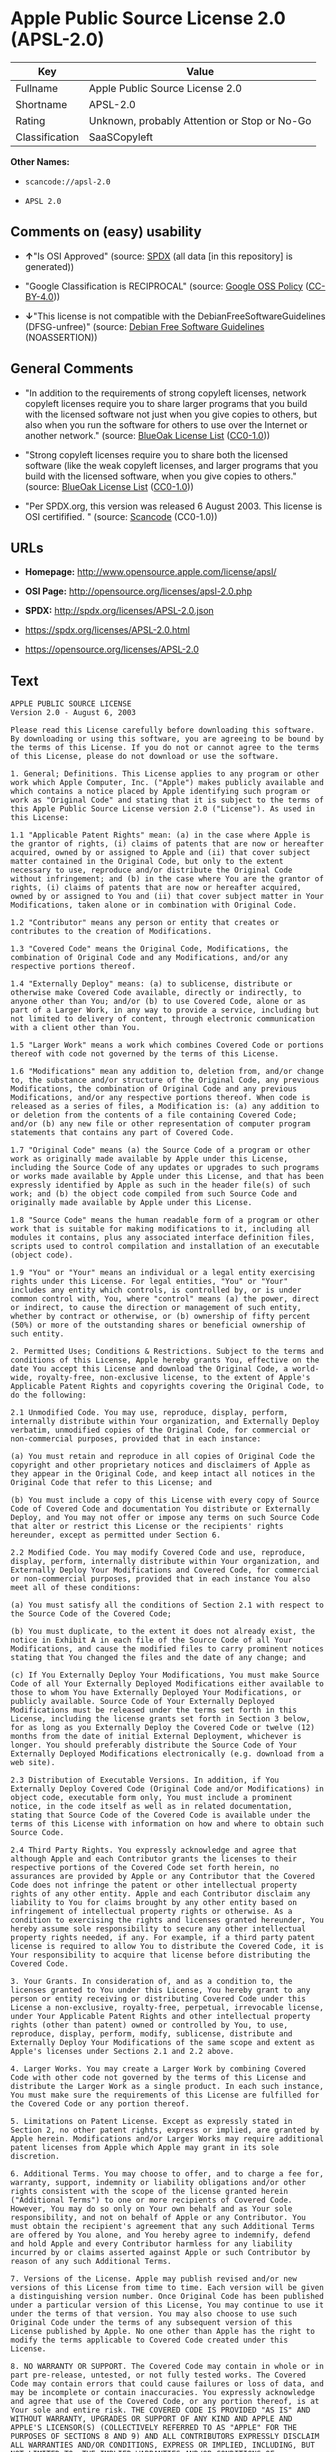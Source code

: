 * Apple Public Source License 2.0 (APSL-2.0)

| Key              | Value                                          |
|------------------+------------------------------------------------|
| Fullname         | Apple Public Source License 2.0                |
| Shortname        | APSL-2.0                                       |
| Rating           | Unknown, probably Attention or Stop or No-Go   |
| Classification   | SaaSCopyleft                                   |

*Other Names:*

- =scancode://apsl-2.0=

- =APSL 2.0=

** Comments on (easy) usability

- *↑*"Is OSI Approved" (source:
  [[https://spdx.org/licenses/APSL-2.0.html][SPDX]] (all data [in this
  repository] is generated))

- "Google Classification is RECIPROCAL" (source:
  [[https://opensource.google.com/docs/thirdparty/licenses/][Google OSS
  Policy]]
  ([[https://creativecommons.org/licenses/by/4.0/legalcode][CC-BY-4.0]]))

- *↓*"This license is not compatible with the
  DebianFreeSoftwareGuidelines (DFSG-unfree)" (source:
  [[https://wiki.debian.org/DFSGLicenses][Debian Free Software
  Guidelines]] (NOASSERTION))

** General Comments

- "In addition to the requirements of strong copyleft licenses, network
  copyleft licenses require you to share larger programs that you build
  with the licensed software not just when you give copies to others,
  but also when you run the software for others to use over the Internet
  or another network." (source:
  [[https://blueoakcouncil.org/copyleft][BlueOak License List]]
  ([[https://raw.githubusercontent.com/blueoakcouncil/blue-oak-list-npm-package/master/LICENSE][CC0-1.0]]))

- "Strong copyleft licenses require you to share both the licensed
  software (like the weak copyleft licenses, and larger programs that
  you build with the licensed software, when you give copies to others."
  (source: [[https://blueoakcouncil.org/copyleft][BlueOak License List]]
  ([[https://raw.githubusercontent.com/blueoakcouncil/blue-oak-list-npm-package/master/LICENSE][CC0-1.0]]))

- "Per SPDX.org, this version was released 6 August 2003. This license
  is OSI certifified. " (source:
  [[https://github.com/nexB/scancode-toolkit/blob/develop/src/licensedcode/data/licenses/apsl-2.0.yml][Scancode]]
  (CC0-1.0))

** URLs

- *Homepage:* http://www.opensource.apple.com/license/apsl/

- *OSI Page:* http://opensource.org/licenses/apsl-2.0.php

- *SPDX:* http://spdx.org/licenses/APSL-2.0.json

- https://spdx.org/licenses/APSL-2.0.html

- https://opensource.org/licenses/APSL-2.0

** Text

#+BEGIN_EXAMPLE
  APPLE PUBLIC SOURCE LICENSE
  Version 2.0 - August 6, 2003

  Please read this License carefully before downloading this software. By downloading or using this software, you are agreeing to be bound by the terms of this License. If you do not or cannot agree to the terms of this License, please do not download or use the software.

  1. General; Definitions. This License applies to any program or other work which Apple Computer, Inc. ("Apple") makes publicly available and which contains a notice placed by Apple identifying such program or work as "Original Code" and stating that it is subject to the terms of this Apple Public Source License version 2.0 ("License"). As used in this License:

  1.1 "Applicable Patent Rights" mean: (a) in the case where Apple is the grantor of rights, (i) claims of patents that are now or hereafter acquired, owned by or assigned to Apple and (ii) that cover subject matter contained in the Original Code, but only to the extent necessary to use, reproduce and/or distribute the Original Code without infringement; and (b) in the case where You are the grantor of rights, (i) claims of patents that are now or hereafter acquired, owned by or assigned to You and (ii) that cover subject matter in Your Modifications, taken alone or in combination with Original Code.

  1.2 "Contributor" means any person or entity that creates or contributes to the creation of Modifications. 

  1.3 "Covered Code" means the Original Code, Modifications, the combination of Original Code and any Modifications, and/or any respective portions thereof.

  1.4 "Externally Deploy" means: (a) to sublicense, distribute or otherwise make Covered Code available, directly or indirectly, to anyone other than You; and/or (b) to use Covered Code, alone or as part of a Larger Work, in any way to provide a service, including but not limited to delivery of content, through electronic communication with a client other than You.

  1.5 "Larger Work" means a work which combines Covered Code or portions thereof with code not governed by the terms of this License.

  1.6 "Modifications" mean any addition to, deletion from, and/or change to, the substance and/or structure of the Original Code, any previous Modifications, the combination of Original Code and any previous Modifications, and/or any respective portions thereof. When code is released as a series of files, a Modification is: (a) any addition to or deletion from the contents of a file containing Covered Code; and/or (b) any new file or other representation of computer program statements that contains any part of Covered Code.

  1.7 "Original Code" means (a) the Source Code of a program or other work as originally made available by Apple under this License, including the Source Code of any updates or upgrades to such programs or works made available by Apple under this License, and that has been expressly identified by Apple as such in the header file(s) of such work; and (b) the object code compiled from such Source Code and originally made available by Apple under this License.

  1.8 "Source Code" means the human readable form of a program or other work that is suitable for making modifications to it, including all modules it contains, plus any associated interface definition files, scripts used to control compilation and installation of an executable (object code).

  1.9 "You" or "Your" means an individual or a legal entity exercising rights under this License. For legal entities, "You" or "Your" includes any entity which controls, is controlled by, or is under common control with, You, where "control" means (a) the power, direct or indirect, to cause the direction or management of such entity, whether by contract or otherwise, or (b) ownership of fifty percent (50%) or more of the outstanding shares or beneficial ownership of such entity.

  2. Permitted Uses; Conditions & Restrictions. Subject to the terms and conditions of this License, Apple hereby grants You, effective on the date You accept this License and download the Original Code, a world-wide, royalty-free, non-exclusive license, to the extent of Apple's Applicable Patent Rights and copyrights covering the Original Code, to do the following:

  2.1 Unmodified Code. You may use, reproduce, display, perform, internally distribute within Your organization, and Externally Deploy verbatim, unmodified copies of the Original Code, for commercial or non-commercial purposes, provided that in each instance: 

  (a) You must retain and reproduce in all copies of Original Code the copyright and other proprietary notices and disclaimers of Apple as they appear in the Original Code, and keep intact all notices in the Original Code that refer to this License; and 

  (b) You must include a copy of this License with every copy of Source Code of Covered Code and documentation You distribute or Externally Deploy, and You may not offer or impose any terms on such Source Code that alter or restrict this License or the recipients' rights hereunder, except as permitted under Section 6.

  2.2 Modified Code. You may modify Covered Code and use, reproduce, display, perform, internally distribute within Your organization, and Externally Deploy Your Modifications and Covered Code, for commercial or non-commercial purposes, provided that in each instance You also meet all of these conditions:

  (a) You must satisfy all the conditions of Section 2.1 with respect to the Source Code of the Covered Code;

  (b) You must duplicate, to the extent it does not already exist, the notice in Exhibit A in each file of the Source Code of all Your Modifications, and cause the modified files to carry prominent notices stating that You changed the files and the date of any change; and

  (c) If You Externally Deploy Your Modifications, You must make Source Code of all Your Externally Deployed Modifications either available to those to whom You have Externally Deployed Your Modifications, or publicly available. Source Code of Your Externally Deployed Modifications must be released under the terms set forth in this License, including the license grants set forth in Section 3 below, for as long as you Externally Deploy the Covered Code or twelve (12) months from the date of initial External Deployment, whichever is longer. You should preferably distribute the Source Code of Your Externally Deployed Modifications electronically (e.g. download from a web site).

  2.3 Distribution of Executable Versions. In addition, if You Externally Deploy Covered Code (Original Code and/or Modifications) in object code, executable form only, You must include a prominent notice, in the code itself as well as in related documentation, stating that Source Code of the Covered Code is available under the terms of this License with information on how and where to obtain such Source Code.

  2.4 Third Party Rights. You expressly acknowledge and agree that although Apple and each Contributor grants the licenses to their respective portions of the Covered Code set forth herein, no assurances are provided by Apple or any Contributor that the Covered Code does not infringe the patent or other intellectual property rights of any other entity. Apple and each Contributor disclaim any liability to You for claims brought by any other entity based on infringement of intellectual property rights or otherwise. As a condition to exercising the rights and licenses granted hereunder, You hereby assume sole responsibility to secure any other intellectual property rights needed, if any. For example, if a third party patent license is required to allow You to distribute the Covered Code, it is Your responsibility to acquire that license before distributing the Covered Code. 

  3. Your Grants. In consideration of, and as a condition to, the licenses granted to You under this License, You hereby grant to any person or entity receiving or distributing Covered Code under this License a non-exclusive, royalty-free, perpetual, irrevocable license, under Your Applicable Patent Rights and other intellectual property rights (other than patent) owned or controlled by You, to use, reproduce, display, perform, modify, sublicense, distribute and Externally Deploy Your Modifications of the same scope and extent as Apple's licenses under Sections 2.1 and 2.2 above. 

  4. Larger Works. You may create a Larger Work by combining Covered Code with other code not governed by the terms of this License and distribute the Larger Work as a single product. In each such instance, You must make sure the requirements of this License are fulfilled for the Covered Code or any portion thereof. 

  5. Limitations on Patent License. Except as expressly stated in Section 2, no other patent rights, express or implied, are granted by Apple herein. Modifications and/or Larger Works may require additional patent licenses from Apple which Apple may grant in its sole discretion.

  6. Additional Terms. You may choose to offer, and to charge a fee for, warranty, support, indemnity or liability obligations and/or other rights consistent with the scope of the license granted herein ("Additional Terms") to one or more recipients of Covered Code. However, You may do so only on Your own behalf and as Your sole responsibility, and not on behalf of Apple or any Contributor. You must obtain the recipient's agreement that any such Additional Terms are offered by You alone, and You hereby agree to indemnify, defend and hold Apple and every Contributor harmless for any liability incurred by or claims asserted against Apple or such Contributor by reason of any such Additional Terms.

  7. Versions of the License. Apple may publish revised and/or new versions of this License from time to time. Each version will be given a distinguishing version number. Once Original Code has been published under a particular version of this License, You may continue to use it under the terms of that version. You may also choose to use such Original Code under the terms of any subsequent version of this License published by Apple. No one other than Apple has the right to modify the terms applicable to Covered Code created under this License.

  8. NO WARRANTY OR SUPPORT. The Covered Code may contain in whole or in part pre-release, untested, or not fully tested works. The Covered Code may contain errors that could cause failures or loss of data, and may be incomplete or contain inaccuracies. You expressly acknowledge and agree that use of the Covered Code, or any portion thereof, is at Your sole and entire risk. THE COVERED CODE IS PROVIDED "AS IS" AND WITHOUT WARRANTY, UPGRADES OR SUPPORT OF ANY KIND AND APPLE AND APPLE'S LICENSOR(S) (COLLECTIVELY REFERRED TO AS "APPLE" FOR THE PURPOSES OF SECTIONS 8 AND 9) AND ALL CONTRIBUTORS EXPRESSLY DISCLAIM ALL WARRANTIES AND/OR CONDITIONS, EXPRESS OR IMPLIED, INCLUDING, BUT NOT LIMITED TO, THE IMPLIED WARRANTIES AND/OR CONDITIONS OF MERCHANTABILITY, OF SATISFACTORY QUALITY, OF FITNESS FOR A PARTICULAR PURPOSE, OF ACCURACY, OF QUIET ENJOYMENT, AND NONINFRINGEMENT OF THIRD PARTY RIGHTS. APPLE AND EACH CONTRIBUTOR DOES NOT WARRANT AGAINST INTERFERENCE WITH YOUR ENJOYMENT OF THE COVERED CODE, THAT THE FUNCTIONS CONTAINED IN THE COVERED CODE WILL MEET YOUR REQUIREMENTS, THAT THE OPERATION OF THE COVERED CODE WILL BE UNINTERRUPTED OR ERROR-FREE, OR THAT DEFECTS IN THE COVERED CODE WILL BE CORRECTED. NO ORAL OR WRITTEN INFORMATION OR ADVICE GIVEN BY APPLE, AN APPLE AUTHORIZED REPRESENTATIVE OR ANY CONTRIBUTOR SHALL CREATE A WARRANTY. You acknowledge that the Covered Code is not intended for use in the operation of nuclear facilities, aircraft navigation, communication systems, or air traffic control machines in which case the failure of the Covered Code could lead to death, personal injury, or severe physical or environmental damage. 

  9. LIMITATION OF LIABILITY. TO THE EXTENT NOT PROHIBITED BY LAW, IN NO EVENT SHALL APPLE OR ANY CONTRIBUTOR BE LIABLE FOR ANY INCIDENTAL, SPECIAL, INDIRECT OR CONSEQUENTIAL DAMAGES ARISING OUT OF OR RELATING TO THIS LICENSE OR YOUR USE OR INABILITY TO USE THE COVERED CODE, OR ANY PORTION THEREOF, WHETHER UNDER A THEORY OF CONTRACT, WARRANTY, TORT (INCLUDING NEGLIGENCE), PRODUCTS LIABILITY OR OTHERWISE, EVEN IF APPLE OR SUCH CONTRIBUTOR HAS BEEN ADVISED OF THE POSSIBILITY OF SUCH DAMAGES AND NOTWITHSTANDING THE FAILURE OF ESSENTIAL PURPOSE OF ANY REMEDY. SOME JURISDICTIONS DO NOT ALLOW THE LIMITATION OF LIABILITY OF INCIDENTAL OR CONSEQUENTIAL DAMAGES, SO THIS LIMITATION MAY NOT APPLY TO YOU. In no event shall Apple's total liability to You for all damages (other than as may be required by applicable law) under this License exceed the amount of fifty dollars ($50.00).

  10. Trademarks. This License does not grant any rights to use the trademarks or trade names "Apple", "Apple Computer", "Mac", "Mac OS", "QuickTime", "QuickTime Streaming Server" or any other trademarks, service marks, logos or trade names belonging to Apple (collectively "Apple Marks") or to any trademark, service mark, logo or trade name belonging to any Contributor. You agree not to use any Apple Marks in or as part of the name of products derived from the Original Code or to endorse or promote products derived from the Original Code other than as expressly permitted by and in strict compliance at all times with Apple's third party trademark usage guidelines which are posted at http://www.apple.com/legal/guidelinesfor3rdparties.html.

  11. Ownership. Subject to the licenses granted under this License, each Contributor retains all rights, title and interest in and to any Modifications made by such Contributor. Apple retains all rights, title and interest in and to the Original Code and any Modifications made by or on behalf of Apple ("Apple Modifications"), and such Apple Modifications will not be automatically subject to this License. Apple may, at its sole discretion, choose to license such Apple Modifications under this License, or on different terms from those contained in this License or may choose not to license them at all.

  12. Termination.

  12.1 Termination. This License and the rights granted hereunder will terminate:

  (a) automatically without notice from Apple if You fail to comply with any term(s) of this License and fail to cure such breach within 30 days of becoming aware of such breach;

  (b) immediately in the event of the circumstances described in Section 13.5(b); or

  (c) automatically without notice from Apple if You, at any time during the term of this License, commence an action for patent infringement against Apple; provided that Apple did not first commence an action for patent infringement against You in that instance.

  12.2 Effect of Termination. Upon termination, You agree to immediately stop any further use, reproduction, modification, sublicensing and distribution of the Covered Code. All sublicenses to the Covered Code which have been properly granted prior to termination shall survive any termination of this License. Provisions which, by their nature, should remain in effect beyond the termination of this License shall survive, including but not limited to Sections 3, 5, 8, 9, 10, 11, 12.2 and 13. No party will be liable to any other for compensation, indemnity or damages of any sort solely as a result of terminating this License in accordance with its terms, and termination of this License will be without prejudice to any other right or remedy of any party.

  13. Miscellaneous.

  13.1 Government End Users. The Covered Code is a "commercial item" as defined in FAR 2.101. Government software and technical data rights in the Covered Code include only those rights customarily provided to the public as defined in this License. This customary commercial license in technical data and software is provided in accordance with FAR 12.211 (Technical Data) and 12.212 (Computer Software) and, for Department of Defense purchases, DFAR 252.227-7015 (Technical Data -- Commercial Items) and 227.7202-3 (Rights in Commercial Computer Software or Computer Software Documentation). Accordingly, all U.S. Government End Users acquire Covered Code with only those rights set forth herein.

  13.2 Relationship of Parties. This License will not be construed as creating an agency, partnership, joint venture or any other form of legal association between or among You, Apple or any Contributor, and You will not represent to the contrary, whether expressly, by implication, appearance or otherwise.

  13.3 Independent Development. Nothing in this License will impair Apple's right to acquire, license, develop, have others develop for it, market and/or distribute technology or products that perform the same or similar functions as, or otherwise compete with, Modifications, Larger Works, technology or products that You may develop, produce, market or distribute.

  13.4 Waiver; Construction. Failure by Apple or any Contributor to enforce any provision of this License will not be deemed a waiver of future enforcement of that or any other provision. Any law or regulation which provides that the language of a contract shall be construed against the drafter will not apply to this License.

  13.5 Severability. (a) If for any reason a court of competent jurisdiction finds any provision of this License, or portion thereof, to be unenforceable, that provision of the License will be enforced to the maximum extent permissible so as to effect the economic benefits and intent of the parties, and the remainder of this License will continue in full force and effect. (b) Notwithstanding the foregoing, if applicable law prohibits or restricts You from fully and/or specifically complying with Sections 2 and/or 3 or prevents the enforceability of either of those Sections, this License will immediately terminate and You must immediately discontinue any use of the Covered Code and destroy all copies of it that are in your possession or control.

  13.6 Dispute Resolution. Any litigation or other dispute resolution between You and Apple relating to this License shall take place in the Northern District of California, and You and Apple hereby consent to the personal jurisdiction of, and venue in, the state and federal courts within that District with respect to this License. The application of the United Nations Convention on Contracts for the International Sale of Goods is expressly excluded.

  13.7 Entire Agreement; Governing Law. This License constitutes the entire agreement between the parties with respect to the subject matter hereof. This License shall be governed by the laws of the United States and the State of California, except that body of California law concerning conflicts of law.

  Where You are located in the province of Quebec, Canada, the following clause applies: The parties hereby confirm that they have requested that this License and all related documents be drafted in English. Les parties ont exige que le present contrat et tous les documents connexes soient rediges en anglais.

  EXHIBIT A.

  "Portions Copyright (c) 1999-2003 Apple Computer, Inc. All Rights Reserved.

  This file contains Original Code and/or Modifications of Original Code as defined in and that are subject to the Apple Public Source License Version 2.0 (the 'License'). You may not use this file except in compliance with the License. Please obtain a copy of the License at http://www.opensource.apple.com/apsl/ and read it before using this file.

  The Original Code and all software distributed under the License are distributed on an 'AS IS' basis, WITHOUT WARRANTY OF ANY KIND, EITHER EXPRESS OR IMPLIED, AND APPLE HEREBY DISCLAIMS ALL SUCH WARRANTIES, INCLUDING WITHOUT LIMITATION, ANY WARRANTIES OF MERCHANTABILITY, FITNESS FOR A PARTICULAR PURPOSE, QUIET ENJOYMENT OR NON-INFRINGEMENT. Please see the License for the specific language governing rights and limitations under the License."
#+END_EXAMPLE

--------------

** Raw Data

*** Facts

- [[https://spdx.org/licenses/APSL-2.0.html][SPDX]] (all data [in this
  repository] is generated)

- [[https://blueoakcouncil.org/copyleft][BlueOak License List]]
  ([[https://raw.githubusercontent.com/blueoakcouncil/blue-oak-list-npm-package/master/LICENSE][CC0-1.0]])

- [[https://github.com/OpenChain-Project/curriculum/raw/ddf1e879341adbd9b297cd67c5d5c16b2076540b/policy-template/Open%20Source%20Policy%20Template%20for%20OpenChain%20Specification%201.2.ods][OpenChainPolicyTemplate]]
  (CC0-1.0)

- [[https://github.com/nexB/scancode-toolkit/blob/develop/src/licensedcode/data/licenses/apsl-2.0.yml][Scancode]]
  (CC0-1.0)

- [[https://opensource.google.com/docs/thirdparty/licenses/][Google OSS
  Policy]]
  ([[https://creativecommons.org/licenses/by/4.0/legalcode][CC-BY-4.0]])

- [[https://github.com/okfn/licenses/blob/master/licenses.csv][Open
  Knowledge International]]
  ([[https://opendatacommons.org/licenses/pddl/1-0/][PDDL-1.0]])

- [[https://wiki.debian.org/DFSGLicenses][Debian Free Software
  Guidelines]] (NOASSERTION)

*** Raw JSON

#+BEGIN_EXAMPLE
  {
      "__impliedNames": [
          "APSL-2.0",
          "Apple Public Source License 2.0",
          "scancode://apsl-2.0",
          "APSL 2.0"
      ],
      "__impliedId": "APSL-2.0",
      "__impliedAmbiguousNames": [
          "Apple Public Source License",
          "Apple Public Source License (APSL)"
      ],
      "__impliedComments": [
          [
              "BlueOak License List",
              [
                  "In addition to the requirements of strong copyleft licenses, network copyleft licenses require you to share larger programs that you build with the licensed software not just when you give copies to others, but also when you run the software for others to use over the Internet or another network.",
                  "Strong copyleft licenses require you to share both the licensed software (like the weak copyleft licenses, and larger programs that you build with the licensed software, when you give copies to others."
              ]
          ],
          [
              "Scancode",
              [
                  "Per SPDX.org, this version was released 6 August 2003. This license is OSI\ncertifified.\n"
              ]
          ]
      ],
      "facts": {
          "Open Knowledge International": {
              "is_generic": null,
              "legacy_ids": [],
              "status": "active",
              "domain_software": true,
              "url": "https://opensource.org/licenses/APSL-2.0",
              "maintainer": "",
              "od_conformance": "not reviewed",
              "_sourceURL": "https://github.com/okfn/licenses/blob/master/licenses.csv",
              "domain_data": false,
              "osd_conformance": "approved",
              "id": "APSL-2.0",
              "title": "Apple Public Source License 2.0",
              "_implications": {
                  "__impliedNames": [
                      "APSL-2.0",
                      "Apple Public Source License 2.0"
                  ],
                  "__impliedId": "APSL-2.0",
                  "__impliedURLs": [
                      [
                          null,
                          "https://opensource.org/licenses/APSL-2.0"
                      ]
                  ]
              },
              "domain_content": false
          },
          "SPDX": {
              "isSPDXLicenseDeprecated": false,
              "spdxFullName": "Apple Public Source License 2.0",
              "spdxDetailsURL": "http://spdx.org/licenses/APSL-2.0.json",
              "_sourceURL": "https://spdx.org/licenses/APSL-2.0.html",
              "spdxLicIsOSIApproved": true,
              "spdxSeeAlso": [
                  "http://www.opensource.apple.com/license/apsl/"
              ],
              "_implications": {
                  "__impliedNames": [
                      "APSL-2.0",
                      "Apple Public Source License 2.0"
                  ],
                  "__impliedId": "APSL-2.0",
                  "__impliedJudgement": [
                      [
                          "SPDX",
                          {
                              "tag": "PositiveJudgement",
                              "contents": "Is OSI Approved"
                          }
                      ]
                  ],
                  "__isOsiApproved": true,
                  "__impliedURLs": [
                      [
                          "SPDX",
                          "http://spdx.org/licenses/APSL-2.0.json"
                      ],
                      [
                          null,
                          "http://www.opensource.apple.com/license/apsl/"
                      ]
                  ]
              },
              "spdxLicenseId": "APSL-2.0"
          },
          "Scancode": {
              "otherUrls": null,
              "homepageUrl": "http://www.opensource.apple.com/license/apsl/",
              "shortName": "APSL 2.0",
              "textUrls": null,
              "text": "APPLE PUBLIC SOURCE LICENSE\nVersion 2.0 - August 6, 2003\n\nPlease read this License carefully before downloading this software. By downloading or using this software, you are agreeing to be bound by the terms of this License. If you do not or cannot agree to the terms of this License, please do not download or use the software.\n\n1. General; Definitions. This License applies to any program or other work which Apple Computer, Inc. (\"Apple\") makes publicly available and which contains a notice placed by Apple identifying such program or work as \"Original Code\" and stating that it is subject to the terms of this Apple Public Source License version 2.0 (\"License\"). As used in this License:\n\n1.1 \"Applicable Patent Rights\" mean: (a) in the case where Apple is the grantor of rights, (i) claims of patents that are now or hereafter acquired, owned by or assigned to Apple and (ii) that cover subject matter contained in the Original Code, but only to the extent necessary to use, reproduce and/or distribute the Original Code without infringement; and (b) in the case where You are the grantor of rights, (i) claims of patents that are now or hereafter acquired, owned by or assigned to You and (ii) that cover subject matter in Your Modifications, taken alone or in combination with Original Code.\n\n1.2 \"Contributor\" means any person or entity that creates or contributes to the creation of Modifications. \n\n1.3 \"Covered Code\" means the Original Code, Modifications, the combination of Original Code and any Modifications, and/or any respective portions thereof.\n\n1.4 \"Externally Deploy\" means: (a) to sublicense, distribute or otherwise make Covered Code available, directly or indirectly, to anyone other than You; and/or (b) to use Covered Code, alone or as part of a Larger Work, in any way to provide a service, including but not limited to delivery of content, through electronic communication with a client other than You.\n\n1.5 \"Larger Work\" means a work which combines Covered Code or portions thereof with code not governed by the terms of this License.\n\n1.6 \"Modifications\" mean any addition to, deletion from, and/or change to, the substance and/or structure of the Original Code, any previous Modifications, the combination of Original Code and any previous Modifications, and/or any respective portions thereof. When code is released as a series of files, a Modification is: (a) any addition to or deletion from the contents of a file containing Covered Code; and/or (b) any new file or other representation of computer program statements that contains any part of Covered Code.\n\n1.7 \"Original Code\" means (a) the Source Code of a program or other work as originally made available by Apple under this License, including the Source Code of any updates or upgrades to such programs or works made available by Apple under this License, and that has been expressly identified by Apple as such in the header file(s) of such work; and (b) the object code compiled from such Source Code and originally made available by Apple under this License.\n\n1.8 \"Source Code\" means the human readable form of a program or other work that is suitable for making modifications to it, including all modules it contains, plus any associated interface definition files, scripts used to control compilation and installation of an executable (object code).\n\n1.9 \"You\" or \"Your\" means an individual or a legal entity exercising rights under this License. For legal entities, \"You\" or \"Your\" includes any entity which controls, is controlled by, or is under common control with, You, where \"control\" means (a) the power, direct or indirect, to cause the direction or management of such entity, whether by contract or otherwise, or (b) ownership of fifty percent (50%) or more of the outstanding shares or beneficial ownership of such entity.\n\n2. Permitted Uses; Conditions & Restrictions. Subject to the terms and conditions of this License, Apple hereby grants You, effective on the date You accept this License and download the Original Code, a world-wide, royalty-free, non-exclusive license, to the extent of Apple's Applicable Patent Rights and copyrights covering the Original Code, to do the following:\n\n2.1 Unmodified Code. You may use, reproduce, display, perform, internally distribute within Your organization, and Externally Deploy verbatim, unmodified copies of the Original Code, for commercial or non-commercial purposes, provided that in each instance: \n\n(a) You must retain and reproduce in all copies of Original Code the copyright and other proprietary notices and disclaimers of Apple as they appear in the Original Code, and keep intact all notices in the Original Code that refer to this License; and \n\n(b) You must include a copy of this License with every copy of Source Code of Covered Code and documentation You distribute or Externally Deploy, and You may not offer or impose any terms on such Source Code that alter or restrict this License or the recipients' rights hereunder, except as permitted under Section 6.\n\n2.2 Modified Code. You may modify Covered Code and use, reproduce, display, perform, internally distribute within Your organization, and Externally Deploy Your Modifications and Covered Code, for commercial or non-commercial purposes, provided that in each instance You also meet all of these conditions:\n\n(a) You must satisfy all the conditions of Section 2.1 with respect to the Source Code of the Covered Code;\n\n(b) You must duplicate, to the extent it does not already exist, the notice in Exhibit A in each file of the Source Code of all Your Modifications, and cause the modified files to carry prominent notices stating that You changed the files and the date of any change; and\n\n(c) If You Externally Deploy Your Modifications, You must make Source Code of all Your Externally Deployed Modifications either available to those to whom You have Externally Deployed Your Modifications, or publicly available. Source Code of Your Externally Deployed Modifications must be released under the terms set forth in this License, including the license grants set forth in Section 3 below, for as long as you Externally Deploy the Covered Code or twelve (12) months from the date of initial External Deployment, whichever is longer. You should preferably distribute the Source Code of Your Externally Deployed Modifications electronically (e.g. download from a web site).\n\n2.3 Distribution of Executable Versions. In addition, if You Externally Deploy Covered Code (Original Code and/or Modifications) in object code, executable form only, You must include a prominent notice, in the code itself as well as in related documentation, stating that Source Code of the Covered Code is available under the terms of this License with information on how and where to obtain such Source Code.\n\n2.4 Third Party Rights. You expressly acknowledge and agree that although Apple and each Contributor grants the licenses to their respective portions of the Covered Code set forth herein, no assurances are provided by Apple or any Contributor that the Covered Code does not infringe the patent or other intellectual property rights of any other entity. Apple and each Contributor disclaim any liability to You for claims brought by any other entity based on infringement of intellectual property rights or otherwise. As a condition to exercising the rights and licenses granted hereunder, You hereby assume sole responsibility to secure any other intellectual property rights needed, if any. For example, if a third party patent license is required to allow You to distribute the Covered Code, it is Your responsibility to acquire that license before distributing the Covered Code. \n\n3. Your Grants. In consideration of, and as a condition to, the licenses granted to You under this License, You hereby grant to any person or entity receiving or distributing Covered Code under this License a non-exclusive, royalty-free, perpetual, irrevocable license, under Your Applicable Patent Rights and other intellectual property rights (other than patent) owned or controlled by You, to use, reproduce, display, perform, modify, sublicense, distribute and Externally Deploy Your Modifications of the same scope and extent as Apple's licenses under Sections 2.1 and 2.2 above. \n\n4. Larger Works. You may create a Larger Work by combining Covered Code with other code not governed by the terms of this License and distribute the Larger Work as a single product. In each such instance, You must make sure the requirements of this License are fulfilled for the Covered Code or any portion thereof. \n\n5. Limitations on Patent License. Except as expressly stated in Section 2, no other patent rights, express or implied, are granted by Apple herein. Modifications and/or Larger Works may require additional patent licenses from Apple which Apple may grant in its sole discretion.\n\n6. Additional Terms. You may choose to offer, and to charge a fee for, warranty, support, indemnity or liability obligations and/or other rights consistent with the scope of the license granted herein (\"Additional Terms\") to one or more recipients of Covered Code. However, You may do so only on Your own behalf and as Your sole responsibility, and not on behalf of Apple or any Contributor. You must obtain the recipient's agreement that any such Additional Terms are offered by You alone, and You hereby agree to indemnify, defend and hold Apple and every Contributor harmless for any liability incurred by or claims asserted against Apple or such Contributor by reason of any such Additional Terms.\n\n7. Versions of the License. Apple may publish revised and/or new versions of this License from time to time. Each version will be given a distinguishing version number. Once Original Code has been published under a particular version of this License, You may continue to use it under the terms of that version. You may also choose to use such Original Code under the terms of any subsequent version of this License published by Apple. No one other than Apple has the right to modify the terms applicable to Covered Code created under this License.\n\n8. NO WARRANTY OR SUPPORT. The Covered Code may contain in whole or in part pre-release, untested, or not fully tested works. The Covered Code may contain errors that could cause failures or loss of data, and may be incomplete or contain inaccuracies. You expressly acknowledge and agree that use of the Covered Code, or any portion thereof, is at Your sole and entire risk. THE COVERED CODE IS PROVIDED \"AS IS\" AND WITHOUT WARRANTY, UPGRADES OR SUPPORT OF ANY KIND AND APPLE AND APPLE'S LICENSOR(S) (COLLECTIVELY REFERRED TO AS \"APPLE\" FOR THE PURPOSES OF SECTIONS 8 AND 9) AND ALL CONTRIBUTORS EXPRESSLY DISCLAIM ALL WARRANTIES AND/OR CONDITIONS, EXPRESS OR IMPLIED, INCLUDING, BUT NOT LIMITED TO, THE IMPLIED WARRANTIES AND/OR CONDITIONS OF MERCHANTABILITY, OF SATISFACTORY QUALITY, OF FITNESS FOR A PARTICULAR PURPOSE, OF ACCURACY, OF QUIET ENJOYMENT, AND NONINFRINGEMENT OF THIRD PARTY RIGHTS. APPLE AND EACH CONTRIBUTOR DOES NOT WARRANT AGAINST INTERFERENCE WITH YOUR ENJOYMENT OF THE COVERED CODE, THAT THE FUNCTIONS CONTAINED IN THE COVERED CODE WILL MEET YOUR REQUIREMENTS, THAT THE OPERATION OF THE COVERED CODE WILL BE UNINTERRUPTED OR ERROR-FREE, OR THAT DEFECTS IN THE COVERED CODE WILL BE CORRECTED. NO ORAL OR WRITTEN INFORMATION OR ADVICE GIVEN BY APPLE, AN APPLE AUTHORIZED REPRESENTATIVE OR ANY CONTRIBUTOR SHALL CREATE A WARRANTY. You acknowledge that the Covered Code is not intended for use in the operation of nuclear facilities, aircraft navigation, communication systems, or air traffic control machines in which case the failure of the Covered Code could lead to death, personal injury, or severe physical or environmental damage. \n\n9. LIMITATION OF LIABILITY. TO THE EXTENT NOT PROHIBITED BY LAW, IN NO EVENT SHALL APPLE OR ANY CONTRIBUTOR BE LIABLE FOR ANY INCIDENTAL, SPECIAL, INDIRECT OR CONSEQUENTIAL DAMAGES ARISING OUT OF OR RELATING TO THIS LICENSE OR YOUR USE OR INABILITY TO USE THE COVERED CODE, OR ANY PORTION THEREOF, WHETHER UNDER A THEORY OF CONTRACT, WARRANTY, TORT (INCLUDING NEGLIGENCE), PRODUCTS LIABILITY OR OTHERWISE, EVEN IF APPLE OR SUCH CONTRIBUTOR HAS BEEN ADVISED OF THE POSSIBILITY OF SUCH DAMAGES AND NOTWITHSTANDING THE FAILURE OF ESSENTIAL PURPOSE OF ANY REMEDY. SOME JURISDICTIONS DO NOT ALLOW THE LIMITATION OF LIABILITY OF INCIDENTAL OR CONSEQUENTIAL DAMAGES, SO THIS LIMITATION MAY NOT APPLY TO YOU. In no event shall Apple's total liability to You for all damages (other than as may be required by applicable law) under this License exceed the amount of fifty dollars ($50.00).\n\n10. Trademarks. This License does not grant any rights to use the trademarks or trade names \"Apple\", \"Apple Computer\", \"Mac\", \"Mac OS\", \"QuickTime\", \"QuickTime Streaming Server\" or any other trademarks, service marks, logos or trade names belonging to Apple (collectively \"Apple Marks\") or to any trademark, service mark, logo or trade name belonging to any Contributor. You agree not to use any Apple Marks in or as part of the name of products derived from the Original Code or to endorse or promote products derived from the Original Code other than as expressly permitted by and in strict compliance at all times with Apple's third party trademark usage guidelines which are posted at http://www.apple.com/legal/guidelinesfor3rdparties.html.\n\n11. Ownership. Subject to the licenses granted under this License, each Contributor retains all rights, title and interest in and to any Modifications made by such Contributor. Apple retains all rights, title and interest in and to the Original Code and any Modifications made by or on behalf of Apple (\"Apple Modifications\"), and such Apple Modifications will not be automatically subject to this License. Apple may, at its sole discretion, choose to license such Apple Modifications under this License, or on different terms from those contained in this License or may choose not to license them at all.\n\n12. Termination.\n\n12.1 Termination. This License and the rights granted hereunder will terminate:\n\n(a) automatically without notice from Apple if You fail to comply with any term(s) of this License and fail to cure such breach within 30 days of becoming aware of such breach;\n\n(b) immediately in the event of the circumstances described in Section 13.5(b); or\n\n(c) automatically without notice from Apple if You, at any time during the term of this License, commence an action for patent infringement against Apple; provided that Apple did not first commence an action for patent infringement against You in that instance.\n\n12.2 Effect of Termination. Upon termination, You agree to immediately stop any further use, reproduction, modification, sublicensing and distribution of the Covered Code. All sublicenses to the Covered Code which have been properly granted prior to termination shall survive any termination of this License. Provisions which, by their nature, should remain in effect beyond the termination of this License shall survive, including but not limited to Sections 3, 5, 8, 9, 10, 11, 12.2 and 13. No party will be liable to any other for compensation, indemnity or damages of any sort solely as a result of terminating this License in accordance with its terms, and termination of this License will be without prejudice to any other right or remedy of any party.\n\n13. Miscellaneous.\n\n13.1 Government End Users. The Covered Code is a \"commercial item\" as defined in FAR 2.101. Government software and technical data rights in the Covered Code include only those rights customarily provided to the public as defined in this License. This customary commercial license in technical data and software is provided in accordance with FAR 12.211 (Technical Data) and 12.212 (Computer Software) and, for Department of Defense purchases, DFAR 252.227-7015 (Technical Data -- Commercial Items) and 227.7202-3 (Rights in Commercial Computer Software or Computer Software Documentation). Accordingly, all U.S. Government End Users acquire Covered Code with only those rights set forth herein.\n\n13.2 Relationship of Parties. This License will not be construed as creating an agency, partnership, joint venture or any other form of legal association between or among You, Apple or any Contributor, and You will not represent to the contrary, whether expressly, by implication, appearance or otherwise.\n\n13.3 Independent Development. Nothing in this License will impair Apple's right to acquire, license, develop, have others develop for it, market and/or distribute technology or products that perform the same or similar functions as, or otherwise compete with, Modifications, Larger Works, technology or products that You may develop, produce, market or distribute.\n\n13.4 Waiver; Construction. Failure by Apple or any Contributor to enforce any provision of this License will not be deemed a waiver of future enforcement of that or any other provision. Any law or regulation which provides that the language of a contract shall be construed against the drafter will not apply to this License.\n\n13.5 Severability. (a) If for any reason a court of competent jurisdiction finds any provision of this License, or portion thereof, to be unenforceable, that provision of the License will be enforced to the maximum extent permissible so as to effect the economic benefits and intent of the parties, and the remainder of this License will continue in full force and effect. (b) Notwithstanding the foregoing, if applicable law prohibits or restricts You from fully and/or specifically complying with Sections 2 and/or 3 or prevents the enforceability of either of those Sections, this License will immediately terminate and You must immediately discontinue any use of the Covered Code and destroy all copies of it that are in your possession or control.\n\n13.6 Dispute Resolution. Any litigation or other dispute resolution between You and Apple relating to this License shall take place in the Northern District of California, and You and Apple hereby consent to the personal jurisdiction of, and venue in, the state and federal courts within that District with respect to this License. The application of the United Nations Convention on Contracts for the International Sale of Goods is expressly excluded.\n\n13.7 Entire Agreement; Governing Law. This License constitutes the entire agreement between the parties with respect to the subject matter hereof. This License shall be governed by the laws of the United States and the State of California, except that body of California law concerning conflicts of law.\n\nWhere You are located in the province of Quebec, Canada, the following clause applies: The parties hereby confirm that they have requested that this License and all related documents be drafted in English. Les parties ont exige que le present contrat et tous les documents connexes soient rediges en anglais.\n\nEXHIBIT A.\n\n\"Portions Copyright (c) 1999-2003 Apple Computer, Inc. All Rights Reserved.\n\nThis file contains Original Code and/or Modifications of Original Code as defined in and that are subject to the Apple Public Source License Version 2.0 (the 'License'). You may not use this file except in compliance with the License. Please obtain a copy of the License at http://www.opensource.apple.com/apsl/ and read it before using this file.\n\nThe Original Code and all software distributed under the License are distributed on an 'AS IS' basis, WITHOUT WARRANTY OF ANY KIND, EITHER EXPRESS OR IMPLIED, AND APPLE HEREBY DISCLAIMS ALL SUCH WARRANTIES, INCLUDING WITHOUT LIMITATION, ANY WARRANTIES OF MERCHANTABILITY, FITNESS FOR A PARTICULAR PURPOSE, QUIET ENJOYMENT OR NON-INFRINGEMENT. Please see the License for the specific language governing rights and limitations under the License.\"",
              "category": "Copyleft Limited",
              "osiUrl": "http://opensource.org/licenses/apsl-2.0.php",
              "owner": "Apple",
              "_sourceURL": "https://github.com/nexB/scancode-toolkit/blob/develop/src/licensedcode/data/licenses/apsl-2.0.yml",
              "key": "apsl-2.0",
              "name": "Apple Public Source License 2.0",
              "spdxId": "APSL-2.0",
              "notes": "Per SPDX.org, this version was released 6 August 2003. This license is OSI\ncertifified.\n",
              "_implications": {
                  "__impliedNames": [
                      "scancode://apsl-2.0",
                      "APSL 2.0",
                      "APSL-2.0"
                  ],
                  "__impliedId": "APSL-2.0",
                  "__impliedComments": [
                      [
                          "Scancode",
                          [
                              "Per SPDX.org, this version was released 6 August 2003. This license is OSI\ncertifified.\n"
                          ]
                      ]
                  ],
                  "__impliedCopyleft": [
                      [
                          "Scancode",
                          "WeakCopyleft"
                      ]
                  ],
                  "__calculatedCopyleft": "WeakCopyleft",
                  "__impliedText": "APPLE PUBLIC SOURCE LICENSE\nVersion 2.0 - August 6, 2003\n\nPlease read this License carefully before downloading this software. By downloading or using this software, you are agreeing to be bound by the terms of this License. If you do not or cannot agree to the terms of this License, please do not download or use the software.\n\n1. General; Definitions. This License applies to any program or other work which Apple Computer, Inc. (\"Apple\") makes publicly available and which contains a notice placed by Apple identifying such program or work as \"Original Code\" and stating that it is subject to the terms of this Apple Public Source License version 2.0 (\"License\"). As used in this License:\n\n1.1 \"Applicable Patent Rights\" mean: (a) in the case where Apple is the grantor of rights, (i) claims of patents that are now or hereafter acquired, owned by or assigned to Apple and (ii) that cover subject matter contained in the Original Code, but only to the extent necessary to use, reproduce and/or distribute the Original Code without infringement; and (b) in the case where You are the grantor of rights, (i) claims of patents that are now or hereafter acquired, owned by or assigned to You and (ii) that cover subject matter in Your Modifications, taken alone or in combination with Original Code.\n\n1.2 \"Contributor\" means any person or entity that creates or contributes to the creation of Modifications. \n\n1.3 \"Covered Code\" means the Original Code, Modifications, the combination of Original Code and any Modifications, and/or any respective portions thereof.\n\n1.4 \"Externally Deploy\" means: (a) to sublicense, distribute or otherwise make Covered Code available, directly or indirectly, to anyone other than You; and/or (b) to use Covered Code, alone or as part of a Larger Work, in any way to provide a service, including but not limited to delivery of content, through electronic communication with a client other than You.\n\n1.5 \"Larger Work\" means a work which combines Covered Code or portions thereof with code not governed by the terms of this License.\n\n1.6 \"Modifications\" mean any addition to, deletion from, and/or change to, the substance and/or structure of the Original Code, any previous Modifications, the combination of Original Code and any previous Modifications, and/or any respective portions thereof. When code is released as a series of files, a Modification is: (a) any addition to or deletion from the contents of a file containing Covered Code; and/or (b) any new file or other representation of computer program statements that contains any part of Covered Code.\n\n1.7 \"Original Code\" means (a) the Source Code of a program or other work as originally made available by Apple under this License, including the Source Code of any updates or upgrades to such programs or works made available by Apple under this License, and that has been expressly identified by Apple as such in the header file(s) of such work; and (b) the object code compiled from such Source Code and originally made available by Apple under this License.\n\n1.8 \"Source Code\" means the human readable form of a program or other work that is suitable for making modifications to it, including all modules it contains, plus any associated interface definition files, scripts used to control compilation and installation of an executable (object code).\n\n1.9 \"You\" or \"Your\" means an individual or a legal entity exercising rights under this License. For legal entities, \"You\" or \"Your\" includes any entity which controls, is controlled by, or is under common control with, You, where \"control\" means (a) the power, direct or indirect, to cause the direction or management of such entity, whether by contract or otherwise, or (b) ownership of fifty percent (50%) or more of the outstanding shares or beneficial ownership of such entity.\n\n2. Permitted Uses; Conditions & Restrictions. Subject to the terms and conditions of this License, Apple hereby grants You, effective on the date You accept this License and download the Original Code, a world-wide, royalty-free, non-exclusive license, to the extent of Apple's Applicable Patent Rights and copyrights covering the Original Code, to do the following:\n\n2.1 Unmodified Code. You may use, reproduce, display, perform, internally distribute within Your organization, and Externally Deploy verbatim, unmodified copies of the Original Code, for commercial or non-commercial purposes, provided that in each instance: \n\n(a) You must retain and reproduce in all copies of Original Code the copyright and other proprietary notices and disclaimers of Apple as they appear in the Original Code, and keep intact all notices in the Original Code that refer to this License; and \n\n(b) You must include a copy of this License with every copy of Source Code of Covered Code and documentation You distribute or Externally Deploy, and You may not offer or impose any terms on such Source Code that alter or restrict this License or the recipients' rights hereunder, except as permitted under Section 6.\n\n2.2 Modified Code. You may modify Covered Code and use, reproduce, display, perform, internally distribute within Your organization, and Externally Deploy Your Modifications and Covered Code, for commercial or non-commercial purposes, provided that in each instance You also meet all of these conditions:\n\n(a) You must satisfy all the conditions of Section 2.1 with respect to the Source Code of the Covered Code;\n\n(b) You must duplicate, to the extent it does not already exist, the notice in Exhibit A in each file of the Source Code of all Your Modifications, and cause the modified files to carry prominent notices stating that You changed the files and the date of any change; and\n\n(c) If You Externally Deploy Your Modifications, You must make Source Code of all Your Externally Deployed Modifications either available to those to whom You have Externally Deployed Your Modifications, or publicly available. Source Code of Your Externally Deployed Modifications must be released under the terms set forth in this License, including the license grants set forth in Section 3 below, for as long as you Externally Deploy the Covered Code or twelve (12) months from the date of initial External Deployment, whichever is longer. You should preferably distribute the Source Code of Your Externally Deployed Modifications electronically (e.g. download from a web site).\n\n2.3 Distribution of Executable Versions. In addition, if You Externally Deploy Covered Code (Original Code and/or Modifications) in object code, executable form only, You must include a prominent notice, in the code itself as well as in related documentation, stating that Source Code of the Covered Code is available under the terms of this License with information on how and where to obtain such Source Code.\n\n2.4 Third Party Rights. You expressly acknowledge and agree that although Apple and each Contributor grants the licenses to their respective portions of the Covered Code set forth herein, no assurances are provided by Apple or any Contributor that the Covered Code does not infringe the patent or other intellectual property rights of any other entity. Apple and each Contributor disclaim any liability to You for claims brought by any other entity based on infringement of intellectual property rights or otherwise. As a condition to exercising the rights and licenses granted hereunder, You hereby assume sole responsibility to secure any other intellectual property rights needed, if any. For example, if a third party patent license is required to allow You to distribute the Covered Code, it is Your responsibility to acquire that license before distributing the Covered Code. \n\n3. Your Grants. In consideration of, and as a condition to, the licenses granted to You under this License, You hereby grant to any person or entity receiving or distributing Covered Code under this License a non-exclusive, royalty-free, perpetual, irrevocable license, under Your Applicable Patent Rights and other intellectual property rights (other than patent) owned or controlled by You, to use, reproduce, display, perform, modify, sublicense, distribute and Externally Deploy Your Modifications of the same scope and extent as Apple's licenses under Sections 2.1 and 2.2 above. \n\n4. Larger Works. You may create a Larger Work by combining Covered Code with other code not governed by the terms of this License and distribute the Larger Work as a single product. In each such instance, You must make sure the requirements of this License are fulfilled for the Covered Code or any portion thereof. \n\n5. Limitations on Patent License. Except as expressly stated in Section 2, no other patent rights, express or implied, are granted by Apple herein. Modifications and/or Larger Works may require additional patent licenses from Apple which Apple may grant in its sole discretion.\n\n6. Additional Terms. You may choose to offer, and to charge a fee for, warranty, support, indemnity or liability obligations and/or other rights consistent with the scope of the license granted herein (\"Additional Terms\") to one or more recipients of Covered Code. However, You may do so only on Your own behalf and as Your sole responsibility, and not on behalf of Apple or any Contributor. You must obtain the recipient's agreement that any such Additional Terms are offered by You alone, and You hereby agree to indemnify, defend and hold Apple and every Contributor harmless for any liability incurred by or claims asserted against Apple or such Contributor by reason of any such Additional Terms.\n\n7. Versions of the License. Apple may publish revised and/or new versions of this License from time to time. Each version will be given a distinguishing version number. Once Original Code has been published under a particular version of this License, You may continue to use it under the terms of that version. You may also choose to use such Original Code under the terms of any subsequent version of this License published by Apple. No one other than Apple has the right to modify the terms applicable to Covered Code created under this License.\n\n8. NO WARRANTY OR SUPPORT. The Covered Code may contain in whole or in part pre-release, untested, or not fully tested works. The Covered Code may contain errors that could cause failures or loss of data, and may be incomplete or contain inaccuracies. You expressly acknowledge and agree that use of the Covered Code, or any portion thereof, is at Your sole and entire risk. THE COVERED CODE IS PROVIDED \"AS IS\" AND WITHOUT WARRANTY, UPGRADES OR SUPPORT OF ANY KIND AND APPLE AND APPLE'S LICENSOR(S) (COLLECTIVELY REFERRED TO AS \"APPLE\" FOR THE PURPOSES OF SECTIONS 8 AND 9) AND ALL CONTRIBUTORS EXPRESSLY DISCLAIM ALL WARRANTIES AND/OR CONDITIONS, EXPRESS OR IMPLIED, INCLUDING, BUT NOT LIMITED TO, THE IMPLIED WARRANTIES AND/OR CONDITIONS OF MERCHANTABILITY, OF SATISFACTORY QUALITY, OF FITNESS FOR A PARTICULAR PURPOSE, OF ACCURACY, OF QUIET ENJOYMENT, AND NONINFRINGEMENT OF THIRD PARTY RIGHTS. APPLE AND EACH CONTRIBUTOR DOES NOT WARRANT AGAINST INTERFERENCE WITH YOUR ENJOYMENT OF THE COVERED CODE, THAT THE FUNCTIONS CONTAINED IN THE COVERED CODE WILL MEET YOUR REQUIREMENTS, THAT THE OPERATION OF THE COVERED CODE WILL BE UNINTERRUPTED OR ERROR-FREE, OR THAT DEFECTS IN THE COVERED CODE WILL BE CORRECTED. NO ORAL OR WRITTEN INFORMATION OR ADVICE GIVEN BY APPLE, AN APPLE AUTHORIZED REPRESENTATIVE OR ANY CONTRIBUTOR SHALL CREATE A WARRANTY. You acknowledge that the Covered Code is not intended for use in the operation of nuclear facilities, aircraft navigation, communication systems, or air traffic control machines in which case the failure of the Covered Code could lead to death, personal injury, or severe physical or environmental damage. \n\n9. LIMITATION OF LIABILITY. TO THE EXTENT NOT PROHIBITED BY LAW, IN NO EVENT SHALL APPLE OR ANY CONTRIBUTOR BE LIABLE FOR ANY INCIDENTAL, SPECIAL, INDIRECT OR CONSEQUENTIAL DAMAGES ARISING OUT OF OR RELATING TO THIS LICENSE OR YOUR USE OR INABILITY TO USE THE COVERED CODE, OR ANY PORTION THEREOF, WHETHER UNDER A THEORY OF CONTRACT, WARRANTY, TORT (INCLUDING NEGLIGENCE), PRODUCTS LIABILITY OR OTHERWISE, EVEN IF APPLE OR SUCH CONTRIBUTOR HAS BEEN ADVISED OF THE POSSIBILITY OF SUCH DAMAGES AND NOTWITHSTANDING THE FAILURE OF ESSENTIAL PURPOSE OF ANY REMEDY. SOME JURISDICTIONS DO NOT ALLOW THE LIMITATION OF LIABILITY OF INCIDENTAL OR CONSEQUENTIAL DAMAGES, SO THIS LIMITATION MAY NOT APPLY TO YOU. In no event shall Apple's total liability to You for all damages (other than as may be required by applicable law) under this License exceed the amount of fifty dollars ($50.00).\n\n10. Trademarks. This License does not grant any rights to use the trademarks or trade names \"Apple\", \"Apple Computer\", \"Mac\", \"Mac OS\", \"QuickTime\", \"QuickTime Streaming Server\" or any other trademarks, service marks, logos or trade names belonging to Apple (collectively \"Apple Marks\") or to any trademark, service mark, logo or trade name belonging to any Contributor. You agree not to use any Apple Marks in or as part of the name of products derived from the Original Code or to endorse or promote products derived from the Original Code other than as expressly permitted by and in strict compliance at all times with Apple's third party trademark usage guidelines which are posted at http://www.apple.com/legal/guidelinesfor3rdparties.html.\n\n11. Ownership. Subject to the licenses granted under this License, each Contributor retains all rights, title and interest in and to any Modifications made by such Contributor. Apple retains all rights, title and interest in and to the Original Code and any Modifications made by or on behalf of Apple (\"Apple Modifications\"), and such Apple Modifications will not be automatically subject to this License. Apple may, at its sole discretion, choose to license such Apple Modifications under this License, or on different terms from those contained in this License or may choose not to license them at all.\n\n12. Termination.\n\n12.1 Termination. This License and the rights granted hereunder will terminate:\n\n(a) automatically without notice from Apple if You fail to comply with any term(s) of this License and fail to cure such breach within 30 days of becoming aware of such breach;\n\n(b) immediately in the event of the circumstances described in Section 13.5(b); or\n\n(c) automatically without notice from Apple if You, at any time during the term of this License, commence an action for patent infringement against Apple; provided that Apple did not first commence an action for patent infringement against You in that instance.\n\n12.2 Effect of Termination. Upon termination, You agree to immediately stop any further use, reproduction, modification, sublicensing and distribution of the Covered Code. All sublicenses to the Covered Code which have been properly granted prior to termination shall survive any termination of this License. Provisions which, by their nature, should remain in effect beyond the termination of this License shall survive, including but not limited to Sections 3, 5, 8, 9, 10, 11, 12.2 and 13. No party will be liable to any other for compensation, indemnity or damages of any sort solely as a result of terminating this License in accordance with its terms, and termination of this License will be without prejudice to any other right or remedy of any party.\n\n13. Miscellaneous.\n\n13.1 Government End Users. The Covered Code is a \"commercial item\" as defined in FAR 2.101. Government software and technical data rights in the Covered Code include only those rights customarily provided to the public as defined in this License. This customary commercial license in technical data and software is provided in accordance with FAR 12.211 (Technical Data) and 12.212 (Computer Software) and, for Department of Defense purchases, DFAR 252.227-7015 (Technical Data -- Commercial Items) and 227.7202-3 (Rights in Commercial Computer Software or Computer Software Documentation). Accordingly, all U.S. Government End Users acquire Covered Code with only those rights set forth herein.\n\n13.2 Relationship of Parties. This License will not be construed as creating an agency, partnership, joint venture or any other form of legal association between or among You, Apple or any Contributor, and You will not represent to the contrary, whether expressly, by implication, appearance or otherwise.\n\n13.3 Independent Development. Nothing in this License will impair Apple's right to acquire, license, develop, have others develop for it, market and/or distribute technology or products that perform the same or similar functions as, or otherwise compete with, Modifications, Larger Works, technology or products that You may develop, produce, market or distribute.\n\n13.4 Waiver; Construction. Failure by Apple or any Contributor to enforce any provision of this License will not be deemed a waiver of future enforcement of that or any other provision. Any law or regulation which provides that the language of a contract shall be construed against the drafter will not apply to this License.\n\n13.5 Severability. (a) If for any reason a court of competent jurisdiction finds any provision of this License, or portion thereof, to be unenforceable, that provision of the License will be enforced to the maximum extent permissible so as to effect the economic benefits and intent of the parties, and the remainder of this License will continue in full force and effect. (b) Notwithstanding the foregoing, if applicable law prohibits or restricts You from fully and/or specifically complying with Sections 2 and/or 3 or prevents the enforceability of either of those Sections, this License will immediately terminate and You must immediately discontinue any use of the Covered Code and destroy all copies of it that are in your possession or control.\n\n13.6 Dispute Resolution. Any litigation or other dispute resolution between You and Apple relating to this License shall take place in the Northern District of California, and You and Apple hereby consent to the personal jurisdiction of, and venue in, the state and federal courts within that District with respect to this License. The application of the United Nations Convention on Contracts for the International Sale of Goods is expressly excluded.\n\n13.7 Entire Agreement; Governing Law. This License constitutes the entire agreement between the parties with respect to the subject matter hereof. This License shall be governed by the laws of the United States and the State of California, except that body of California law concerning conflicts of law.\n\nWhere You are located in the province of Quebec, Canada, the following clause applies: The parties hereby confirm that they have requested that this License and all related documents be drafted in English. Les parties ont exige que le present contrat et tous les documents connexes soient rediges en anglais.\n\nEXHIBIT A.\n\n\"Portions Copyright (c) 1999-2003 Apple Computer, Inc. All Rights Reserved.\n\nThis file contains Original Code and/or Modifications of Original Code as defined in and that are subject to the Apple Public Source License Version 2.0 (the 'License'). You may not use this file except in compliance with the License. Please obtain a copy of the License at http://www.opensource.apple.com/apsl/ and read it before using this file.\n\nThe Original Code and all software distributed under the License are distributed on an 'AS IS' basis, WITHOUT WARRANTY OF ANY KIND, EITHER EXPRESS OR IMPLIED, AND APPLE HEREBY DISCLAIMS ALL SUCH WARRANTIES, INCLUDING WITHOUT LIMITATION, ANY WARRANTIES OF MERCHANTABILITY, FITNESS FOR A PARTICULAR PURPOSE, QUIET ENJOYMENT OR NON-INFRINGEMENT. Please see the License for the specific language governing rights and limitations under the License.\"",
                  "__impliedURLs": [
                      [
                          "Homepage",
                          "http://www.opensource.apple.com/license/apsl/"
                      ],
                      [
                          "OSI Page",
                          "http://opensource.org/licenses/apsl-2.0.php"
                      ]
                  ]
              }
          },
          "OpenChainPolicyTemplate": {
              "isSaaSDeemed": "no",
              "licenseType": "copyleft",
              "freedomOrDeath": "no",
              "typeCopyleft": "weak",
              "_sourceURL": "https://github.com/OpenChain-Project/curriculum/raw/ddf1e879341adbd9b297cd67c5d5c16b2076540b/policy-template/Open%20Source%20Policy%20Template%20for%20OpenChain%20Specification%201.2.ods",
              "name": "Apple Public Source License",
              "commercialUse": true,
              "spdxId": "APSL-2.0",
              "_implications": {
                  "__impliedNames": [
                      "APSL-2.0"
                  ]
              }
          },
          "Debian Free Software Guidelines": {
              "LicenseName": "Apple Public Source License (APSL)",
              "State": "DFSGInCompatible",
              "_sourceURL": "https://wiki.debian.org/DFSGLicenses",
              "_implications": {
                  "__impliedNames": [
                      "APSL-2.0"
                  ],
                  "__impliedAmbiguousNames": [
                      "Apple Public Source License (APSL)"
                  ],
                  "__impliedJudgement": [
                      [
                          "Debian Free Software Guidelines",
                          {
                              "tag": "NegativeJudgement",
                              "contents": "This license is not compatible with the DebianFreeSoftwareGuidelines (DFSG-unfree)"
                          }
                      ]
                  ]
              },
              "Comment": null,
              "LicenseId": "APSL-2.0"
          },
          "BlueOak License List": {
              "url": "https://spdx.org/licenses/APSL-2.0.html",
              "familyName": "Apple Public Source License",
              "_sourceURL": "https://blueoakcouncil.org/copyleft",
              "name": "Apple Public Source License 2.0",
              "id": "APSL-2.0",
              "_implications": {
                  "__impliedNames": [
                      "APSL-2.0",
                      "Apple Public Source License 2.0"
                  ],
                  "__impliedAmbiguousNames": [
                      "Apple Public Source License"
                  ],
                  "__impliedComments": [
                      [
                          "BlueOak License List",
                          [
                              "In addition to the requirements of strong copyleft licenses, network copyleft licenses require you to share larger programs that you build with the licensed software not just when you give copies to others, but also when you run the software for others to use over the Internet or another network.",
                              "Strong copyleft licenses require you to share both the licensed software (like the weak copyleft licenses, and larger programs that you build with the licensed software, when you give copies to others."
                          ]
                      ]
                  ],
                  "__impliedCopyleft": [
                      [
                          "BlueOak License List",
                          "SaaSCopyleft"
                      ]
                  ],
                  "__calculatedCopyleft": "SaaSCopyleft",
                  "__impliedURLs": [
                      [
                          null,
                          "https://spdx.org/licenses/APSL-2.0.html"
                      ]
                  ]
              },
              "CopyleftKind": "SaaSCopyleft"
          },
          "Google OSS Policy": {
              "rating": "RECIPROCAL",
              "_sourceURL": "https://opensource.google.com/docs/thirdparty/licenses/",
              "id": "APSL-2.0",
              "_implications": {
                  "__impliedNames": [
                      "APSL-2.0"
                  ],
                  "__impliedJudgement": [
                      [
                          "Google OSS Policy",
                          {
                              "tag": "NeutralJudgement",
                              "contents": "Google Classification is RECIPROCAL"
                          }
                      ]
                  ]
              }
          }
      },
      "__impliedJudgement": [
          [
              "Debian Free Software Guidelines",
              {
                  "tag": "NegativeJudgement",
                  "contents": "This license is not compatible with the DebianFreeSoftwareGuidelines (DFSG-unfree)"
              }
          ],
          [
              "Google OSS Policy",
              {
                  "tag": "NeutralJudgement",
                  "contents": "Google Classification is RECIPROCAL"
              }
          ],
          [
              "SPDX",
              {
                  "tag": "PositiveJudgement",
                  "contents": "Is OSI Approved"
              }
          ]
      ],
      "__impliedCopyleft": [
          [
              "BlueOak License List",
              "SaaSCopyleft"
          ],
          [
              "Scancode",
              "WeakCopyleft"
          ]
      ],
      "__calculatedCopyleft": "SaaSCopyleft",
      "__isOsiApproved": true,
      "__impliedText": "APPLE PUBLIC SOURCE LICENSE\nVersion 2.0 - August 6, 2003\n\nPlease read this License carefully before downloading this software. By downloading or using this software, you are agreeing to be bound by the terms of this License. If you do not or cannot agree to the terms of this License, please do not download or use the software.\n\n1. General; Definitions. This License applies to any program or other work which Apple Computer, Inc. (\"Apple\") makes publicly available and which contains a notice placed by Apple identifying such program or work as \"Original Code\" and stating that it is subject to the terms of this Apple Public Source License version 2.0 (\"License\"). As used in this License:\n\n1.1 \"Applicable Patent Rights\" mean: (a) in the case where Apple is the grantor of rights, (i) claims of patents that are now or hereafter acquired, owned by or assigned to Apple and (ii) that cover subject matter contained in the Original Code, but only to the extent necessary to use, reproduce and/or distribute the Original Code without infringement; and (b) in the case where You are the grantor of rights, (i) claims of patents that are now or hereafter acquired, owned by or assigned to You and (ii) that cover subject matter in Your Modifications, taken alone or in combination with Original Code.\n\n1.2 \"Contributor\" means any person or entity that creates or contributes to the creation of Modifications. \n\n1.3 \"Covered Code\" means the Original Code, Modifications, the combination of Original Code and any Modifications, and/or any respective portions thereof.\n\n1.4 \"Externally Deploy\" means: (a) to sublicense, distribute or otherwise make Covered Code available, directly or indirectly, to anyone other than You; and/or (b) to use Covered Code, alone or as part of a Larger Work, in any way to provide a service, including but not limited to delivery of content, through electronic communication with a client other than You.\n\n1.5 \"Larger Work\" means a work which combines Covered Code or portions thereof with code not governed by the terms of this License.\n\n1.6 \"Modifications\" mean any addition to, deletion from, and/or change to, the substance and/or structure of the Original Code, any previous Modifications, the combination of Original Code and any previous Modifications, and/or any respective portions thereof. When code is released as a series of files, a Modification is: (a) any addition to or deletion from the contents of a file containing Covered Code; and/or (b) any new file or other representation of computer program statements that contains any part of Covered Code.\n\n1.7 \"Original Code\" means (a) the Source Code of a program or other work as originally made available by Apple under this License, including the Source Code of any updates or upgrades to such programs or works made available by Apple under this License, and that has been expressly identified by Apple as such in the header file(s) of such work; and (b) the object code compiled from such Source Code and originally made available by Apple under this License.\n\n1.8 \"Source Code\" means the human readable form of a program or other work that is suitable for making modifications to it, including all modules it contains, plus any associated interface definition files, scripts used to control compilation and installation of an executable (object code).\n\n1.9 \"You\" or \"Your\" means an individual or a legal entity exercising rights under this License. For legal entities, \"You\" or \"Your\" includes any entity which controls, is controlled by, or is under common control with, You, where \"control\" means (a) the power, direct or indirect, to cause the direction or management of such entity, whether by contract or otherwise, or (b) ownership of fifty percent (50%) or more of the outstanding shares or beneficial ownership of such entity.\n\n2. Permitted Uses; Conditions & Restrictions. Subject to the terms and conditions of this License, Apple hereby grants You, effective on the date You accept this License and download the Original Code, a world-wide, royalty-free, non-exclusive license, to the extent of Apple's Applicable Patent Rights and copyrights covering the Original Code, to do the following:\n\n2.1 Unmodified Code. You may use, reproduce, display, perform, internally distribute within Your organization, and Externally Deploy verbatim, unmodified copies of the Original Code, for commercial or non-commercial purposes, provided that in each instance: \n\n(a) You must retain and reproduce in all copies of Original Code the copyright and other proprietary notices and disclaimers of Apple as they appear in the Original Code, and keep intact all notices in the Original Code that refer to this License; and \n\n(b) You must include a copy of this License with every copy of Source Code of Covered Code and documentation You distribute or Externally Deploy, and You may not offer or impose any terms on such Source Code that alter or restrict this License or the recipients' rights hereunder, except as permitted under Section 6.\n\n2.2 Modified Code. You may modify Covered Code and use, reproduce, display, perform, internally distribute within Your organization, and Externally Deploy Your Modifications and Covered Code, for commercial or non-commercial purposes, provided that in each instance You also meet all of these conditions:\n\n(a) You must satisfy all the conditions of Section 2.1 with respect to the Source Code of the Covered Code;\n\n(b) You must duplicate, to the extent it does not already exist, the notice in Exhibit A in each file of the Source Code of all Your Modifications, and cause the modified files to carry prominent notices stating that You changed the files and the date of any change; and\n\n(c) If You Externally Deploy Your Modifications, You must make Source Code of all Your Externally Deployed Modifications either available to those to whom You have Externally Deployed Your Modifications, or publicly available. Source Code of Your Externally Deployed Modifications must be released under the terms set forth in this License, including the license grants set forth in Section 3 below, for as long as you Externally Deploy the Covered Code or twelve (12) months from the date of initial External Deployment, whichever is longer. You should preferably distribute the Source Code of Your Externally Deployed Modifications electronically (e.g. download from a web site).\n\n2.3 Distribution of Executable Versions. In addition, if You Externally Deploy Covered Code (Original Code and/or Modifications) in object code, executable form only, You must include a prominent notice, in the code itself as well as in related documentation, stating that Source Code of the Covered Code is available under the terms of this License with information on how and where to obtain such Source Code.\n\n2.4 Third Party Rights. You expressly acknowledge and agree that although Apple and each Contributor grants the licenses to their respective portions of the Covered Code set forth herein, no assurances are provided by Apple or any Contributor that the Covered Code does not infringe the patent or other intellectual property rights of any other entity. Apple and each Contributor disclaim any liability to You for claims brought by any other entity based on infringement of intellectual property rights or otherwise. As a condition to exercising the rights and licenses granted hereunder, You hereby assume sole responsibility to secure any other intellectual property rights needed, if any. For example, if a third party patent license is required to allow You to distribute the Covered Code, it is Your responsibility to acquire that license before distributing the Covered Code. \n\n3. Your Grants. In consideration of, and as a condition to, the licenses granted to You under this License, You hereby grant to any person or entity receiving or distributing Covered Code under this License a non-exclusive, royalty-free, perpetual, irrevocable license, under Your Applicable Patent Rights and other intellectual property rights (other than patent) owned or controlled by You, to use, reproduce, display, perform, modify, sublicense, distribute and Externally Deploy Your Modifications of the same scope and extent as Apple's licenses under Sections 2.1 and 2.2 above. \n\n4. Larger Works. You may create a Larger Work by combining Covered Code with other code not governed by the terms of this License and distribute the Larger Work as a single product. In each such instance, You must make sure the requirements of this License are fulfilled for the Covered Code or any portion thereof. \n\n5. Limitations on Patent License. Except as expressly stated in Section 2, no other patent rights, express or implied, are granted by Apple herein. Modifications and/or Larger Works may require additional patent licenses from Apple which Apple may grant in its sole discretion.\n\n6. Additional Terms. You may choose to offer, and to charge a fee for, warranty, support, indemnity or liability obligations and/or other rights consistent with the scope of the license granted herein (\"Additional Terms\") to one or more recipients of Covered Code. However, You may do so only on Your own behalf and as Your sole responsibility, and not on behalf of Apple or any Contributor. You must obtain the recipient's agreement that any such Additional Terms are offered by You alone, and You hereby agree to indemnify, defend and hold Apple and every Contributor harmless for any liability incurred by or claims asserted against Apple or such Contributor by reason of any such Additional Terms.\n\n7. Versions of the License. Apple may publish revised and/or new versions of this License from time to time. Each version will be given a distinguishing version number. Once Original Code has been published under a particular version of this License, You may continue to use it under the terms of that version. You may also choose to use such Original Code under the terms of any subsequent version of this License published by Apple. No one other than Apple has the right to modify the terms applicable to Covered Code created under this License.\n\n8. NO WARRANTY OR SUPPORT. The Covered Code may contain in whole or in part pre-release, untested, or not fully tested works. The Covered Code may contain errors that could cause failures or loss of data, and may be incomplete or contain inaccuracies. You expressly acknowledge and agree that use of the Covered Code, or any portion thereof, is at Your sole and entire risk. THE COVERED CODE IS PROVIDED \"AS IS\" AND WITHOUT WARRANTY, UPGRADES OR SUPPORT OF ANY KIND AND APPLE AND APPLE'S LICENSOR(S) (COLLECTIVELY REFERRED TO AS \"APPLE\" FOR THE PURPOSES OF SECTIONS 8 AND 9) AND ALL CONTRIBUTORS EXPRESSLY DISCLAIM ALL WARRANTIES AND/OR CONDITIONS, EXPRESS OR IMPLIED, INCLUDING, BUT NOT LIMITED TO, THE IMPLIED WARRANTIES AND/OR CONDITIONS OF MERCHANTABILITY, OF SATISFACTORY QUALITY, OF FITNESS FOR A PARTICULAR PURPOSE, OF ACCURACY, OF QUIET ENJOYMENT, AND NONINFRINGEMENT OF THIRD PARTY RIGHTS. APPLE AND EACH CONTRIBUTOR DOES NOT WARRANT AGAINST INTERFERENCE WITH YOUR ENJOYMENT OF THE COVERED CODE, THAT THE FUNCTIONS CONTAINED IN THE COVERED CODE WILL MEET YOUR REQUIREMENTS, THAT THE OPERATION OF THE COVERED CODE WILL BE UNINTERRUPTED OR ERROR-FREE, OR THAT DEFECTS IN THE COVERED CODE WILL BE CORRECTED. NO ORAL OR WRITTEN INFORMATION OR ADVICE GIVEN BY APPLE, AN APPLE AUTHORIZED REPRESENTATIVE OR ANY CONTRIBUTOR SHALL CREATE A WARRANTY. You acknowledge that the Covered Code is not intended for use in the operation of nuclear facilities, aircraft navigation, communication systems, or air traffic control machines in which case the failure of the Covered Code could lead to death, personal injury, or severe physical or environmental damage. \n\n9. LIMITATION OF LIABILITY. TO THE EXTENT NOT PROHIBITED BY LAW, IN NO EVENT SHALL APPLE OR ANY CONTRIBUTOR BE LIABLE FOR ANY INCIDENTAL, SPECIAL, INDIRECT OR CONSEQUENTIAL DAMAGES ARISING OUT OF OR RELATING TO THIS LICENSE OR YOUR USE OR INABILITY TO USE THE COVERED CODE, OR ANY PORTION THEREOF, WHETHER UNDER A THEORY OF CONTRACT, WARRANTY, TORT (INCLUDING NEGLIGENCE), PRODUCTS LIABILITY OR OTHERWISE, EVEN IF APPLE OR SUCH CONTRIBUTOR HAS BEEN ADVISED OF THE POSSIBILITY OF SUCH DAMAGES AND NOTWITHSTANDING THE FAILURE OF ESSENTIAL PURPOSE OF ANY REMEDY. SOME JURISDICTIONS DO NOT ALLOW THE LIMITATION OF LIABILITY OF INCIDENTAL OR CONSEQUENTIAL DAMAGES, SO THIS LIMITATION MAY NOT APPLY TO YOU. In no event shall Apple's total liability to You for all damages (other than as may be required by applicable law) under this License exceed the amount of fifty dollars ($50.00).\n\n10. Trademarks. This License does not grant any rights to use the trademarks or trade names \"Apple\", \"Apple Computer\", \"Mac\", \"Mac OS\", \"QuickTime\", \"QuickTime Streaming Server\" or any other trademarks, service marks, logos or trade names belonging to Apple (collectively \"Apple Marks\") or to any trademark, service mark, logo or trade name belonging to any Contributor. You agree not to use any Apple Marks in or as part of the name of products derived from the Original Code or to endorse or promote products derived from the Original Code other than as expressly permitted by and in strict compliance at all times with Apple's third party trademark usage guidelines which are posted at http://www.apple.com/legal/guidelinesfor3rdparties.html.\n\n11. Ownership. Subject to the licenses granted under this License, each Contributor retains all rights, title and interest in and to any Modifications made by such Contributor. Apple retains all rights, title and interest in and to the Original Code and any Modifications made by or on behalf of Apple (\"Apple Modifications\"), and such Apple Modifications will not be automatically subject to this License. Apple may, at its sole discretion, choose to license such Apple Modifications under this License, or on different terms from those contained in this License or may choose not to license them at all.\n\n12. Termination.\n\n12.1 Termination. This License and the rights granted hereunder will terminate:\n\n(a) automatically without notice from Apple if You fail to comply with any term(s) of this License and fail to cure such breach within 30 days of becoming aware of such breach;\n\n(b) immediately in the event of the circumstances described in Section 13.5(b); or\n\n(c) automatically without notice from Apple if You, at any time during the term of this License, commence an action for patent infringement against Apple; provided that Apple did not first commence an action for patent infringement against You in that instance.\n\n12.2 Effect of Termination. Upon termination, You agree to immediately stop any further use, reproduction, modification, sublicensing and distribution of the Covered Code. All sublicenses to the Covered Code which have been properly granted prior to termination shall survive any termination of this License. Provisions which, by their nature, should remain in effect beyond the termination of this License shall survive, including but not limited to Sections 3, 5, 8, 9, 10, 11, 12.2 and 13. No party will be liable to any other for compensation, indemnity or damages of any sort solely as a result of terminating this License in accordance with its terms, and termination of this License will be without prejudice to any other right or remedy of any party.\n\n13. Miscellaneous.\n\n13.1 Government End Users. The Covered Code is a \"commercial item\" as defined in FAR 2.101. Government software and technical data rights in the Covered Code include only those rights customarily provided to the public as defined in this License. This customary commercial license in technical data and software is provided in accordance with FAR 12.211 (Technical Data) and 12.212 (Computer Software) and, for Department of Defense purchases, DFAR 252.227-7015 (Technical Data -- Commercial Items) and 227.7202-3 (Rights in Commercial Computer Software or Computer Software Documentation). Accordingly, all U.S. Government End Users acquire Covered Code with only those rights set forth herein.\n\n13.2 Relationship of Parties. This License will not be construed as creating an agency, partnership, joint venture or any other form of legal association between or among You, Apple or any Contributor, and You will not represent to the contrary, whether expressly, by implication, appearance or otherwise.\n\n13.3 Independent Development. Nothing in this License will impair Apple's right to acquire, license, develop, have others develop for it, market and/or distribute technology or products that perform the same or similar functions as, or otherwise compete with, Modifications, Larger Works, technology or products that You may develop, produce, market or distribute.\n\n13.4 Waiver; Construction. Failure by Apple or any Contributor to enforce any provision of this License will not be deemed a waiver of future enforcement of that or any other provision. Any law or regulation which provides that the language of a contract shall be construed against the drafter will not apply to this License.\n\n13.5 Severability. (a) If for any reason a court of competent jurisdiction finds any provision of this License, or portion thereof, to be unenforceable, that provision of the License will be enforced to the maximum extent permissible so as to effect the economic benefits and intent of the parties, and the remainder of this License will continue in full force and effect. (b) Notwithstanding the foregoing, if applicable law prohibits or restricts You from fully and/or specifically complying with Sections 2 and/or 3 or prevents the enforceability of either of those Sections, this License will immediately terminate and You must immediately discontinue any use of the Covered Code and destroy all copies of it that are in your possession or control.\n\n13.6 Dispute Resolution. Any litigation or other dispute resolution between You and Apple relating to this License shall take place in the Northern District of California, and You and Apple hereby consent to the personal jurisdiction of, and venue in, the state and federal courts within that District with respect to this License. The application of the United Nations Convention on Contracts for the International Sale of Goods is expressly excluded.\n\n13.7 Entire Agreement; Governing Law. This License constitutes the entire agreement between the parties with respect to the subject matter hereof. This License shall be governed by the laws of the United States and the State of California, except that body of California law concerning conflicts of law.\n\nWhere You are located in the province of Quebec, Canada, the following clause applies: The parties hereby confirm that they have requested that this License and all related documents be drafted in English. Les parties ont exige que le present contrat et tous les documents connexes soient rediges en anglais.\n\nEXHIBIT A.\n\n\"Portions Copyright (c) 1999-2003 Apple Computer, Inc. All Rights Reserved.\n\nThis file contains Original Code and/or Modifications of Original Code as defined in and that are subject to the Apple Public Source License Version 2.0 (the 'License'). You may not use this file except in compliance with the License. Please obtain a copy of the License at http://www.opensource.apple.com/apsl/ and read it before using this file.\n\nThe Original Code and all software distributed under the License are distributed on an 'AS IS' basis, WITHOUT WARRANTY OF ANY KIND, EITHER EXPRESS OR IMPLIED, AND APPLE HEREBY DISCLAIMS ALL SUCH WARRANTIES, INCLUDING WITHOUT LIMITATION, ANY WARRANTIES OF MERCHANTABILITY, FITNESS FOR A PARTICULAR PURPOSE, QUIET ENJOYMENT OR NON-INFRINGEMENT. Please see the License for the specific language governing rights and limitations under the License.\"",
      "__impliedURLs": [
          [
              "SPDX",
              "http://spdx.org/licenses/APSL-2.0.json"
          ],
          [
              null,
              "http://www.opensource.apple.com/license/apsl/"
          ],
          [
              null,
              "https://spdx.org/licenses/APSL-2.0.html"
          ],
          [
              "Homepage",
              "http://www.opensource.apple.com/license/apsl/"
          ],
          [
              "OSI Page",
              "http://opensource.org/licenses/apsl-2.0.php"
          ],
          [
              null,
              "https://opensource.org/licenses/APSL-2.0"
          ]
      ]
  }
#+END_EXAMPLE

*** Dot Cluster Graph

[[../dot/APSL-2.0.svg]]